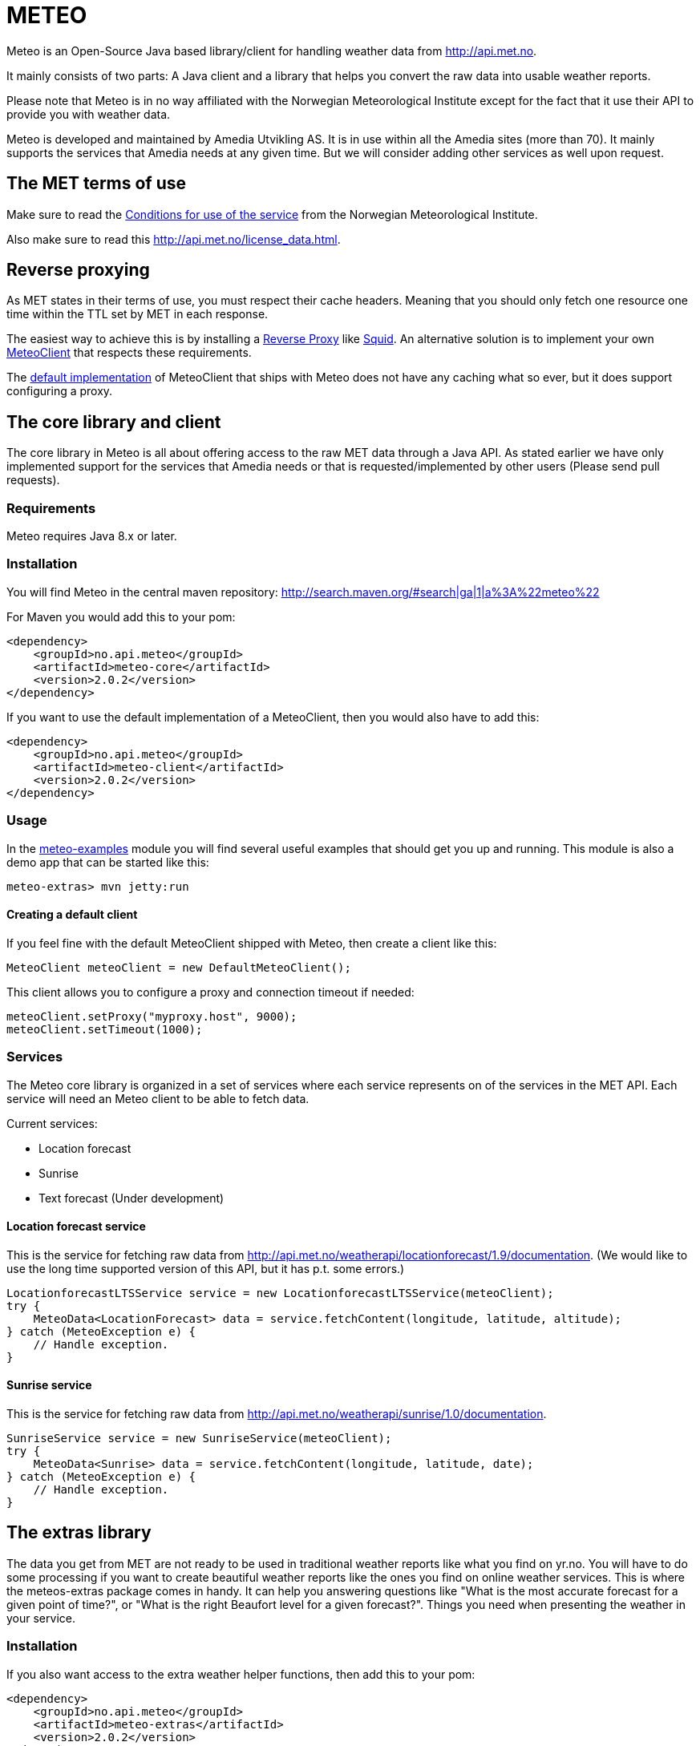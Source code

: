 # METEO

Meteo is an Open-Source Java based library/client for handling weather data from http://api.met.no.

It mainly consists of two parts: A Java client and a library that helps you convert the raw data into
usable weather reports.

Please note that Meteo is in no way affiliated with the Norwegian Meteorological Institute
except for the fact that it use their API to provide you with weather data.

Meteo is developed and maintained by Amedia Utvikling AS. It is in use within all the Amedia sites (more than 70).
It mainly supports the services that Amedia needs at any given time. But we will consider adding other services as
well upon request.

## The MET terms of use

Make sure to read the http://api.met.no/conditions_service.html[Conditions for use of the service] from
the Norwegian Meteorological Institute.

Also make sure to read this http://api.met.no/license_data.html.

## Reverse proxying

As MET states in their terms of use, you must respect their cache headers. Meaning that you should only fetch one
resource one time within the TTL set by MET in each response.

The easiest way to achieve this is by installing a https://en.wikipedia.org/wiki/Reverse_proxy[Reverse Proxy]
like http://wiki.squid-cache.org/SquidFaq/ReverseProxy[Squid]. An alternative solution is to implement your own
https://github.com/amedia/meteo/blob/master/meteo-core/src/main/java/no/api/meteo/client/MeteoClient.java[MeteoClient]
that respects these requirements.

The https://github.com/amedia/meteo/blob/master/meteo-client/src/main/java/no/api/meteo/client/DefaultMeteoClient.java[default implementation]
of MeteoClient that ships with Meteo does not have any caching what so ever, but it does support configuring a proxy.

## The core library and client

The core library in Meteo is all about offering access to the raw MET data through a Java API.
As stated earlier we have only implemented support for the services that Amedia needs or that is requested/implemented
by other users (Please send pull requests).

### Requirements

Meteo requires Java 8.x or later.

### Installation

You will find Meteo in the central maven repository: http://search.maven.org/#search|ga|1|a%3A%22meteo%22

For Maven you would add this to your pom:

[source, xml]
----
<dependency>
    <groupId>no.api.meteo</groupId>
    <artifactId>meteo-core</artifactId>
    <version>2.0.2</version>
</dependency>
----

If you want to use the default implementation of a MeteoClient, then you would also have to add this:

[source, xml]
----
<dependency>
    <groupId>no.api.meteo</groupId>
    <artifactId>meteo-client</artifactId>
    <version>2.0.2</version>
</dependency>
----

### Usage

In the https://github.com/amedia/meteo/tree/master/meteo-examples/src/main/java/no/api/meteo/examples[meteo-examples]
 module you will find several useful examples that should get you up and running. This module is also a demo app that
 can be started like this:

[source]
----
meteo-extras> mvn jetty:run
----

#### Creating a default client

If you feel fine with the default MeteoClient shipped with Meteo, then create a client like this:

[source, java]
----
MeteoClient meteoClient = new DefaultMeteoClient();
----

This client allows you to configure a proxy and connection timeout if needed:

[source, java]
----
meteoClient.setProxy("myproxy.host", 9000);
meteoClient.setTimeout(1000);
----

### Services

The Meteo core library is organized in a set of services where each service represents on of the services in the MET API.
Each service will need an Meteo client to be able to fetch data.

Current services:

* Location forecast
* Sunrise
* Text forecast (Under development)

#### Location forecast service

This is the service for fetching raw data from http://api.met.no/weatherapi/locationforecast/1.9/documentation.
(We would like to use the long time supported version of this API, but it has p.t. some errors.)

[source, java]
----
LocationforecastLTSService service = new LocationforecastLTSService(meteoClient);
try {
    MeteoData<LocationForecast> data = service.fetchContent(longitude, latitude, altitude);
} catch (MeteoException e) {
    // Handle exception.
}
----

#### Sunrise service

This is the service for fetching raw data from http://api.met.no/weatherapi/sunrise/1.0/documentation.

[source, java]
----
SunriseService service = new SunriseService(meteoClient);
try {
    MeteoData<Sunrise> data = service.fetchContent(longitude, latitude, date);
} catch (MeteoException e) {
    // Handle exception.
}
----

## The extras library

The data you get from MET are not ready to be used in traditional weather reports like what you find on yr.no. You
will have to do some processing if you want to create beautiful weather reports like the ones you find on online weather
 services. This is where the meteos-extras package comes in handy. It can help you answering questions like "What is the
 most accurate forecast for a given point of time?", or "What is the right Beaufort level for a given forecast?".
 Things you need when presenting the weather in your service.

### Installation

If you also want access to the extra weather helper functions, then add this to your pom:

[source, xml]
----
<dependency>
    <groupId>no.api.meteo</groupId>
    <artifactId>meteo-extras</artifactId>
    <version>2.0.2</version>
</dependency>
----

## General developer notes

Meteo uses checked exceptions at the moment. This will change in the next major release. In that release we will
 hopefully also switch from Joda time to the new date API in Java 8.
